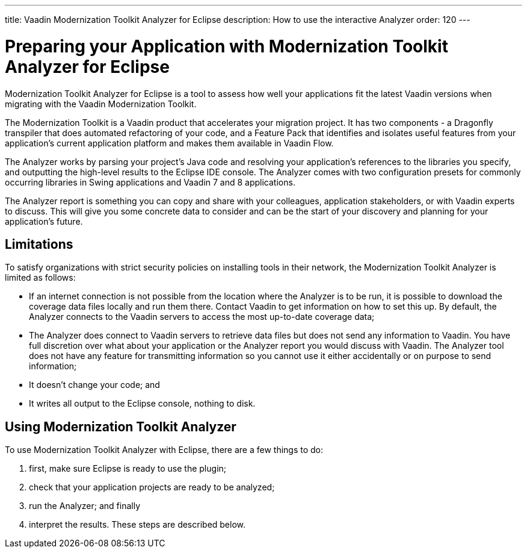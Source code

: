 ---
title: Vaadin Modernization Toolkit Analyzer for Eclipse
description: How to use the interactive Analyzer
order: 120
---


= Preparing your Application with Modernization Toolkit Analyzer for Eclipse

Modernization Toolkit Analyzer for Eclipse is a tool to assess how well your applications fit the latest Vaadin versions when migrating with the Vaadin Modernization Toolkit. 

The Modernization Toolkit is a Vaadin product that accelerates your migration project. It has two components - a Dragonfly transpiler that does automated refactoring of your code, and a Feature Pack that identifies and isolates useful features from your application's current application platform and makes them available in Vaadin Flow.

The Analyzer works by parsing your project's Java code and resolving your application's references to the libraries you specify, and outputting the high-level results to the Eclipse IDE console. The Analyzer comes with two configuration presets for commonly occurring libraries in Swing applications and Vaadin 7 and 8 applications.

The Analyzer report is something you can copy and share with your colleagues, application stakeholders, or with Vaadin experts to discuss. This will give you some concrete data to consider and can be the start of your discovery and planning for your application’s future.


== Limitations

To satisfy organizations with strict security policies on installing tools in their network, the Modernization Toolkit Analyzer is limited as follows:

- If an internet connection is not possible from the location where the Analyzer is to be run, it is possible to download the coverage data files locally and run them there. Contact Vaadin to get information on how to set this up. By default, the Analyzer connects to the Vaadin servers to access the most up-to-date coverage data;
- The Analyzer does connect to Vaadin servers to retrieve data files but does not send any information to Vaadin. You have full discretion over what about your application or the Analyzer report you would discuss with Vaadin. The Analyzer tool does not have any feature for transmitting information so you cannot use it either accidentally or on purpose to send information;
- It doesn't change your code; and
- It writes all output to the Eclipse console, nothing to disk.


== Using Modernization Toolkit Analyzer
To use Modernization Toolkit Analyzer with Eclipse, there are a few things to do: 

<1> first, make sure Eclipse is ready to use the plugin; 
<2> check that your application projects are ready to be analyzed; 
<3> run the Analyzer; and finally 
<4> interpret the results. These steps are described below.


